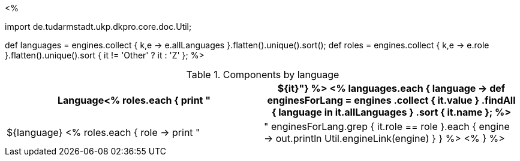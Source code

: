 <% 
// Copyright 2018
// Ubiquitous Knowledge Processing (UKP) Lab
// Technische Universität Darmstadt
// 
// Licensed under the Apache License, Version 2.0 (the "License");
// you may not use this file except in compliance with the License.
// You may obtain a copy of the License at
// 
// http://www.apache.org/licenses/LICENSE-2.0
// 
// Unless required by applicable law or agreed to in writing, software
// distributed under the License is distributed on an "AS IS" BASIS,
// WITHOUT WARRANTIES OR CONDITIONS OF ANY KIND, either express or implied.
// See the License for the specific language governing permissions and
// limitations under the License.

import de.tudarmstadt.ukp.dkpro.core.doc.Util;

def languages = engines.collect { k,e -> e.allLanguages }.flatten().unique().sort(); 
def roles = engines.collect { k,e -> e.role }.flatten().unique().sort { it != 'Other' ? it : 'Z' };
%>

.Components by language
[options="header",cols="1s<% roles.each { print ",1v" } %>"]
|====
|Language<% roles.each { print "|${it}"}  %>

<% 
languages.each { language -> 
    def enginesForLang = engines
        .collect { it.value }
        .findAll { language in it.allLanguages }
        .sort { it.name };
%>
|${language}
<%
    roles.each { role -> 
      print "| "
      enginesForLang.grep { it.role == role }.each { engine ->
        out.println Util.engineLink(engine)
      }
    }
  %>
<% } %>
|====
